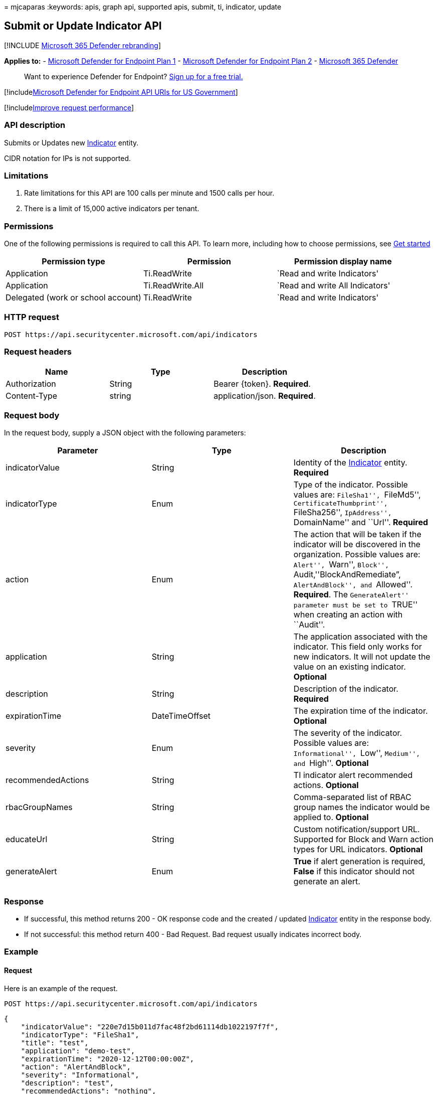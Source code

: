 = 
mjcaparas
:keywords: apis, graph api, supported apis, submit, ti, indicator,
update

== Submit or Update Indicator API

{empty}[!INCLUDE link:../../includes/microsoft-defender.md[Microsoft 365
Defender rebranding]]

*Applies to:* -
https://go.microsoft.com/fwlink/p/?linkid=2154037[Microsoft Defender for
Endpoint Plan 1] -
https://go.microsoft.com/fwlink/p/?linkid=2154037[Microsoft Defender for
Endpoint Plan 2] -
https://go.microsoft.com/fwlink/?linkid=2118804[Microsoft 365 Defender]

____
Want to experience Defender for Endpoint?
https://signup.microsoft.com/create-account/signup?products=7f379fee-c4f9-4278-b0a1-e4c8c2fcdf7e&ru=https://aka.ms/MDEp2OpenTrial?ocid=docs-wdatp-exposedapis-abovefoldlink[Sign
up for a free trial.]
____

{empty}[!includelink:../../includes/microsoft-defender-api-usgov.md[Microsoft
Defender for Endpoint API URIs for US Government]]

{empty}[!includelink:../../includes/improve-request-performance.md[Improve
request performance]]

=== API description

Submits or Updates new link:ti-indicator.md[Indicator] entity.

CIDR notation for IPs is not supported.

=== Limitations

[arabic]
. Rate limitations for this API are 100 calls per minute and 1500 calls
per hour.
. There is a limit of 15,000 active indicators per tenant.

=== Permissions

One of the following permissions is required to call this API. To learn
more, including how to choose permissions, see link:apis-intro.md[Get
started]

[width="100%",cols="<34%,<33%,<33%",options="header",]
|===
|Permission type |Permission |Permission display name
|Application |Ti.ReadWrite |`Read and write Indicators'

|Application |Ti.ReadWrite.All |`Read and write All Indicators'

|Delegated (work or school account) |Ti.ReadWrite |`Read and write
Indicators'
|===

=== HTTP request

[source,http]
----
POST https://api.securitycenter.microsoft.com/api/indicators
----

=== Request headers

[cols="<,<,<",options="header",]
|===
|Name |Type |Description
|Authorization |String |Bearer \{token}. *Required*.
|Content-Type |string |application/json. *Required*.
|===

=== Request body

In the request body, supply a JSON object with the following parameters:

[width="100%",cols="<34%,<33%,<33%",options="header",]
|===
|Parameter |Type |Description
|indicatorValue |String |Identity of the link:ti-indicator.md[Indicator]
entity. *Required*

|indicatorType |Enum |Type of the indicator. Possible values are:
``FileSha1'', ``FileMd5'', ``CertificateThumbprint'', ``FileSha256'',
``IpAddress'', ``DomainName'' and ``Url''. *Required*

|action |Enum |The action that will be taken if the indicator will be
discovered in the organization. Possible values are: ``Alert'',
``Warn'', ``Block'', ``Audit,''BlockAndRemediate”, ``AlertAndBlock'',
and ``Allowed''. *Required*. The ``GenerateAlert'' parameter must be set
to ``TRUE'' when creating an action with ``Audit''.

|application |String |The application associated with the indicator.
This field only works for new indicators. It will not update the value
on an existing indicator. *Optional*

|description |String |Description of the indicator. *Required*

|expirationTime |DateTimeOffset |The expiration time of the indicator.
*Optional*

|severity |Enum |The severity of the indicator. Possible values are:
``Informational'', ``Low'', ``Medium'', and ``High''. *Optional*

|recommendedActions |String |TI indicator alert recommended actions.
*Optional*

|rbacGroupNames |String |Comma-separated list of RBAC group names the
indicator would be applied to. *Optional*

|educateUrl |String |Custom notification/support URL. Supported for
Block and Warn action types for URL indicators. *Optional*

|generateAlert |Enum |*True* if alert generation is required, *False* if
this indicator should not generate an alert.
|===

=== Response

* If successful, this method returns 200 - OK response code and the
created / updated link:ti-indicator.md[Indicator] entity in the response
body.
* If not successful: this method return 400 - Bad Request. Bad request
usually indicates incorrect body.

=== Example

==== Request

Here is an example of the request.

[source,http]
----
POST https://api.securitycenter.microsoft.com/api/indicators
----

[source,json]
----
{
    "indicatorValue": "220e7d15b011d7fac48f2bd61114db1022197f7f",
    "indicatorType": "FileSha1",
    "title": "test",
    "application": "demo-test",
    "expirationTime": "2020-12-12T00:00:00Z",
    "action": "AlertAndBlock",
    "severity": "Informational",
    "description": "test",
    "recommendedActions": "nothing",
    "rbacGroupNames": ["group1", "group2"]
}
----

=== Related topic

* link:manage-indicators.md[Manage indicators]
